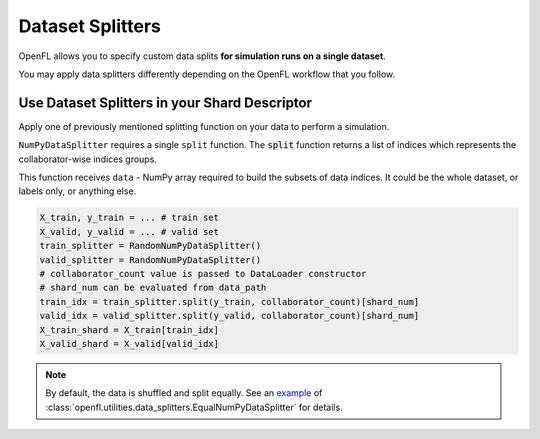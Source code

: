 .. # Copyright (C) 2020-2023 Intel Corporation
.. # SPDX-License-Identifier: Apache-2.0

.. _data_splitting:

*****************
Dataset Splitters
*****************


OpenFL allows you to specify custom data splits **for simulation runs on a single dataset**.

You may apply data splitters differently depending on the OpenFL workflow that you follow. 


Use Dataset Splitters in your Shard Descriptor
===================================================

Apply one of previously mentioned splitting function on your data to perform a simulation. 

``NumPyDataSplitter`` requires a single ``split`` function. The :code:`split` function returns a list of indices which represents the collaborator-wise indices groups.

This function receives ``data`` - NumPy array required to build the subsets of data indices. It could be the whole dataset, or labels only, or anything else.


.. code-block:: python

    X_train, y_train = ... # train set
    X_valid, y_valid = ... # valid set
    train_splitter = RandomNumPyDataSplitter()
    valid_splitter = RandomNumPyDataSplitter()
    # collaborator_count value is passed to DataLoader constructor
    # shard_num can be evaluated from data_path
    train_idx = train_splitter.split(y_train, collaborator_count)[shard_num]
    valid_idx = valid_splitter.split(y_valid, collaborator_count)[shard_num]
    X_train_shard = X_train[train_idx]
    X_valid_shard = X_valid[valid_idx]

.. note::
    By default, the data is shuffled and split equally. See an `example <https://github.com/intel/openfl/blob/develop/openfl/utilities/data_splitters/numpy.py>`_ of :class:`openfl.utilities.data_splitters.EqualNumPyDataSplitter` for details.
    
